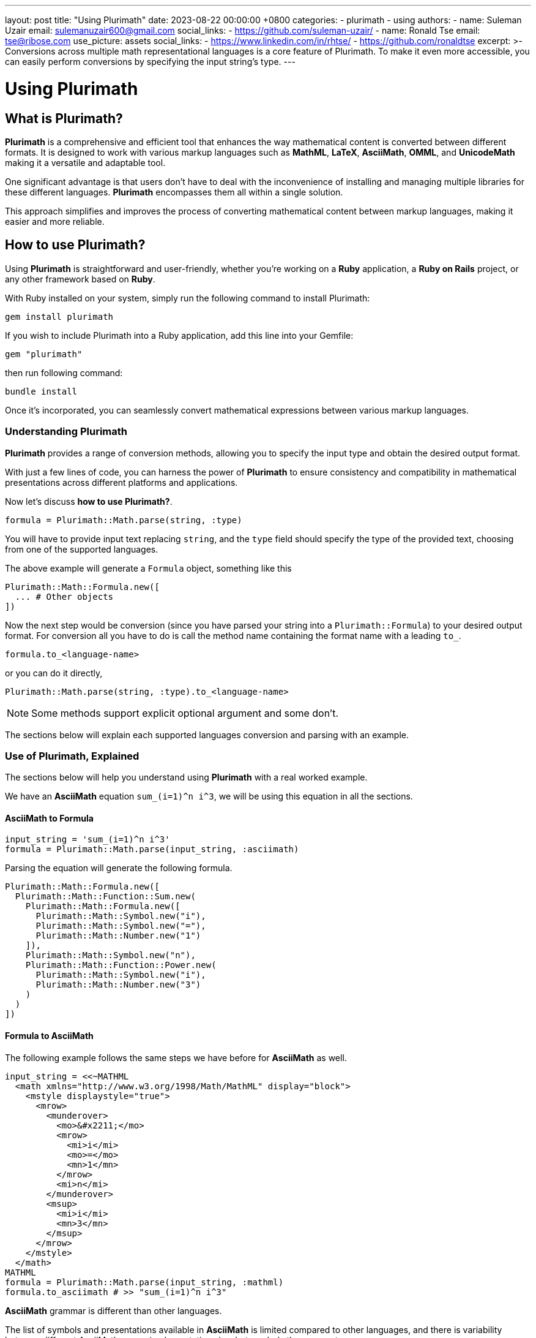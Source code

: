 ---
layout: post
title:  "Using Plurimath"
date:   2023-08-22 00:00:00 +0800
categories:
  - plurimath
  - using
authors:
  -
    name: Suleman Uzair
    email: sulemanuzair600@gmail.com
    social_links:
      - https://github.com/suleman-uzair/
  -
    name: Ronald Tse
    email: tse@ribose.com
    use_picture: assets
    social_links:
      - https://www.linkedin.com/in/rhtse/
      - https://github.com/ronaldtse
excerpt: >-
  Conversions across multiple math representational languages is a core feature of Plurimath.
  To make it even more accessible, you can easily perform conversions by specifying the input string's type.
---

= Using Plurimath

== What is Plurimath?

*Plurimath* is a comprehensive and efficient tool that enhances the way
mathematical content is converted between different formats. It is designed to
work with various markup languages such as *MathML*, *LaTeX*, *AsciiMath*, *OMML*, and
*UnicodeMath* making it a versatile and adaptable tool.

One significant advantage is that users don't have to deal with the
inconvenience of installing and managing multiple libraries for these different
languages. *Plurimath* encompasses them all within a single solution.

This approach simplifies and improves the process of converting mathematical
content between markup languages, making it easier and more reliable.

== How to use Plurimath?

Using *Plurimath* is straightforward and user-friendly, whether you're working
on a *Ruby* application, a *Ruby on Rails* project, or any other framework based
on *Ruby*.

With Ruby installed on your system, simply run the following command to install Plurimath:

[source,ruby]
----
gem install plurimath
----


If you wish to include Plurimath into a Ruby application, add this line into
your Gemfile:

[source,ruby]
----
gem "plurimath"
----

then run following command:

[source,ruby]
----
bundle install
----

Once it's incorporated, you can seamlessly convert mathematical expressions
between various markup languages.

=== Understanding Plurimath

*Plurimath* provides a range of conversion methods, allowing you to specify the
input type and obtain the desired output format.

With just a few lines of code, you can harness the power of *Plurimath* to
ensure consistency and compatibility in mathematical presentations across
different platforms and applications.

Now let's discuss *how to use Plurimath?*.

[source,ruby]
----
formula = Plurimath::Math.parse(string, :type)
----


You will have to provide input text replacing `string`, and the `type` field
should specify the type of the provided text, choosing from one of the supported
languages.

The above example will generate a `Formula` object, something like this

[source,ruby]
----
Plurimath::Math::Formula.new([
  ... # Other objects
])
----


Now the next step would be conversion (since you have parsed your string into a
`Plurimath::Formula`) to your desired output format. For conversion all you have
to do is call the method name containing the format name with a leading `to_`.

[source,ruby]
----
formula.to_<language-name>
----

or you can do it directly,

[source,ruby]
----
Plurimath::Math.parse(string, :type).to_<language-name>
----


NOTE: Some methods support explicit optional argument and some don't.

The sections below will explain each supported languages conversion and parsing
with an example.


=== Use of Plurimath, Explained

The sections below will help you understand using *Plurimath* with a real worked
example.

We have an *AsciiMath* equation `sum_(i=1)^n i^3`, we will be using this
equation in all the sections.


==== AsciiMath to Formula

[source,ruby]
----
input_string = 'sum_(i=1)^n i^3'
formula = Plurimath::Math.parse(input_string, :asciimath)
----

Parsing the equation will generate the following formula.

[source,ruby]
----
Plurimath::Math::Formula.new([
  Plurimath::Math::Function::Sum.new(
    Plurimath::Math::Formula.new([
      Plurimath::Math::Symbol.new("i"),
      Plurimath::Math::Symbol.new("="),
      Plurimath::Math::Number.new("1")
    ]),
    Plurimath::Math::Symbol.new("n"),
    Plurimath::Math::Function::Power.new(
      Plurimath::Math::Symbol.new("i"),
      Plurimath::Math::Number.new("3")
    )
  )
])
----


==== Formula to AsciiMath

The following example follows the same steps we have before for *AsciiMath* as
well.

[source,ruby]
----
input_string = <<~MATHML
  <math xmlns="http://www.w3.org/1998/Math/MathML" display="block">
    <mstyle displaystyle="true">
      <mrow>
        <munderover>
          <mo>&#x2211;</mo>
          <mrow>
            <mi>i</mi>
            <mo>=</mo>
            <mn>1</mn>
          </mrow>
          <mi>n</mi>
        </munderover>
        <msup>
          <mi>i</mi>
          <mn>3</mn>
        </msup>
      </mrow>
    </mstyle>
  </math>
MATHML
formula = Plurimath::Math.parse(input_string, :mathml)
formula.to_asciimath # >> "sum_(i=1)^n i^3"
----


*AsciiMath* grammar is different than other languages.

The list of symbols and presentations available in *AsciiMath* is limited
compared to other languages, and there is variability between different
AsciiMath parser implementations in what symbols they support.

Plurimath builds on top of the symbols supported by
https://github.com/asciidoctor/asciimath[Asciidoctor asciimath] in its
implementation.

You can see the list of symbols, classes and presentations available in Metanorma's version of *AsciiMath* at https://github.com/plurimath/plurimath/blob/main/MathML-Supported-Data.adoc[Supported *AsciiMath* Data].


==== Formula to MathML

A Formula object can be converted to *MathML* using the `to_mathml` method.

[source,ruby]
----
formula = Plurimath::Math.parse("sum_(i=1)^n i^3", :asciimath)
formula.to_mathml
----

This will generate following output of *MathML*:

[source,xml]
----
<math xmlns="http://www.w3.org/1998/Math/MathML" display="block">
  <mstyle displaystyle="true">
    <mrow>
      <munderover>
        <mo>&#x2211;</mo>
        <mrow>
          <mi>i</mi>
          <mo>=</mo>
          <mn>1</mn>
        </mrow>
        <mi>n</mi>
      </munderover>
      <msup>
        <mi>i</mi>
        <mn>3</mn>
      </msup>
    </mrow>
  </mstyle>
</math>
----

*MathML* provides the *displaystyle* boolean attribute, allowing the equation to
be `normal` or `compact`.

By default, Plurimath uses `display_style` true, but you can explicitly change it by
passing `display_style:` argument to `to_mathml` method, depending on what
output you desire.

See examples below.

[source,ruby]
----
formula.to_mathml(display_style: false)
formula.to_mathml(display_style: true)
----

NOTE: *display_style* will affect the whole `Formula` equation, and not any
specific tag or part of the equation.

NOTE: You can pass *display_style* attribute within the string argument, but it
has to be set at the top-level `mstyle` tag, as shown in the example above.

You can see the full list of
https://github.com/plurimath/plurimath/blob/main/MathML-Supported-Data.adoc[*MathML* Supported Data]
including symbols, tags and functions.

==== Latex to AsciiMath

Example of parsing and conversion for *LaTeX* below.

[source,ruby]
----
input_string = "\\prod_{\\theta}^{100}"
formula = Plurimath::Math.parse(input_string, :latex)
formula.to_asciimath # >> "sum_(i=1)^n i^3"
----

*LaTeX* encompasses an extensive array of symbols and functions, catering to
various mathematical expressions.

We support a comprehensive list of these functions and symbols, which you can
see at
https://github.com/plurimath/plurimath/blob/main/Latex-Supported-Data.adoc[Supported *LaTeX* Data].


==== OMML to AsciiMath

Processing the OMML example below will also follow the same steps.

[source,ruby]
----
input_string = <<~OMML
  <m:oMathPara
    xmlns:m="http://schemas.openxmlformats.org/officeDocument/2006/math"
    xmlns:mc="http://schemas.openxmlformats.org/markup-compatibility/2006"
    xmlns:mo="http://schemas.microsoft.com/office/mac/office/2008/main"
    xmlns:mv="urn:schemas-microsoft-com:mac:vml"
    xmlns:o="urn:schemas-microsoft-com:office:office"
    xmlns:r="http://schemas.openxmlformats.org/officeDocument/2006/relationships"
    xmlns:v="urn:schemas-microsoft-com:vml"
    xmlns:w="http://schemas.openxmlformats.org/wordprocessingml/2006/main"
    xmlns:w10="urn:schemas-microsoft-com:office:word"
    xmlns:w14="http://schemas.microsoft.com/office/word/2010/wordml"
    xmlns:w15="http://schemas.microsoft.com/office/word/2012/wordml"
    xmlns:wne="http://schemas.microsoft.com/office/word/2006/wordml"
    xmlns:wp="http://schemas.openxmlformats.org/drawingml/2006/wordprocessingDrawing"
    xmlns:wp14="http://schemas.microsoft.com/office/word/2010/wordprocessingDrawing"
    xmlns:wpc="http://schemas.microsoft.com/office/word/2010/wordprocessingCanvas"
    xmlns:wpg="http://schemas.microsoft.com/office/word/2010/wordprocessingGroup"
    xmlns:wpi="http://schemas.microsoft.com/office/word/2010/wordprocessingInk"
    xmlns:wps="http://schemas.microsoft.com/office/word/2010/wordprocessingShape">
    <m:oMath>
      <m:nary>
        <m:naryPr>
          <m:chr m:val="∑"/>
          <m:limLoc m:val="undOvr"/>
          <m:subHide m:val="0"/>
          <m:supHide m:val="0"/>
        </m:naryPr>
        <m:sub>
          <m:r>
            <m:t>i</m:t>
          </m:r>
          <m:r>
            <m:t>=</m:t>
          </m:r>
          <m:r>
            <m:t>1</m:t>
          </m:r>
        </m:sub>
        <m:sup>
          <m:r>
            <m:t>n</m:t>
          </m:r>
        </m:sup>
        <m:e>
          <m:sSup>
            <m:sSupPr>
              <m:ctrlPr>
                <w:rPr>
                  <w:rFonts w:ascii="Cambria Math" w:hAnsi="Cambria Math"/>
                  <w:i/>
                </w:rPr>
              </m:ctrlPr>
            </m:sSupPr>
            <m:e>
              <m:r>
                <m:t>i</m:t>
              </m:r>
            </m:e>
            <m:sup>
              <m:r>
                <m:t>3</m:t>
              </m:r>
            </m:sup>
          </m:sSup>
        </m:e>
      </m:nary>
    </m:oMath>
  </m:oMathPara>
OMML
formula = Plurimath::Math.parse(input_string, :omml)
formula.to_asciimath # >> "sum_(\"i\" = 1)^(\"n\") \"i\"^(3)"
----

We also support *OMML*, allowing you to work with mathematical content efficiently in *Office* documents.


==== Formula to OMML

The Formula object can be converted to *OMML* using the `to_omml` method.

[source,ruby]
----
formula.to_omml(display_style: false)
----

NOTE: `display_style: false` can be omitted in the above example because it
'false' by default. So, `formula.to_omml` is equivalent to above example.

NOTE: *MathML* string supports *displaystyle* but *OMML* does not offer a
corresponding attribute or tag. In order to obtain the same effect of "normal"
vs "compact" rendering of equations, you will have to pass the `display_value`
argument explicitly to the *OMML* rendering request, as
`to_omml(display_style: (true or false))`.


This will generate following output of *OMML*

[source,ruby]
----
<m:oMathPara xmlns:m="http://schemas.openxmlformats.org/officeDocument/2006/math"
  xmlns:mc="http://schemas.openxmlformats.org/markup-compatibility/2006"
  xmlns:mo="http://schemas.microsoft.com/office/mac/office/2008/main"
  xmlns:mv="urn:schemas-microsoft-com:mac:vml"
  xmlns:o="urn:schemas-microsoft-com:office:office"
  xmlns:r="http://schemas.openxmlformats.org/officeDocument/2006/relationships"
  xmlns:v="urn:schemas-microsoft-com:vml"
  xmlns:w="http://schemas.openxmlformats.org/wordprocessingml/2006/main"
  xmlns:w10="urn:schemas-microsoft-com:office:word"
  xmlns:w14="http://schemas.microsoft.com/office/word/2010/wordml"
  xmlns:w15="http://schemas.microsoft.com/office/word/2012/wordml"
  xmlns:wne="http://schemas.microsoft.com/office/word/2006/wordml"
  xmlns:wp="http://schemas.openxmlformats.org/drawingml/2006/wordprocessingDrawing"
  xmlns:wp14="http://schemas.microsoft.com/office/word/2010/wordprocessingDrawing"
  xmlns:wpc="http://schemas.microsoft.com/office/word/2010/wordprocessingCanvas"
  xmlns:wpg="http://schemas.microsoft.com/office/word/2010/wordprocessingGroup"
  xmlns:wpi="http://schemas.microsoft.com/office/word/2010/wordprocessingInk"
  xmlns:wps="http://schemas.microsoft.com/office/word/2010/wordprocessingShape">
  <m:oMath>
    <m:nary>
      <m:naryPr>
        <m:chr m:val="∑"/>
        <m:limLoc m:val="undOvr"/>
        <m:subHide m:val="0"/>
        <m:supHide m:val="0"/>
      </m:naryPr>
      <m:sub>
        <m:r>
          <m:t>i</m:t>
        </m:r>
        <m:r>
          <m:t>=</m:t>
        </m:r>
        <m:r>
          <m:t>1</m:t>
        </m:r>
      </m:sub>
      <m:sup>
        <m:r>
          <m:t>n</m:t>
        </m:r>
      </m:sup>
      <m:e>
        <m:sSup>
          <m:sSupPr>
            <m:ctrlPr>
              <w:rPr>
                <w:rFonts w:ascii="Cambria Math" w:hAnsi="Cambria Math"/>
                <w:i/>
              </w:rPr>
            </m:ctrlPr>
          </m:sSupPr>
          <m:e>
            <m:r>
              <m:t>i</m:t>
            </m:r>
          </m:e>
          <m:sup>
            <m:r>
              <m:t>3</m:t>
            </m:r>
          </m:sup>
        </m:sSup>
      </m:e>
    </m:nary>
  </m:oMath>
</m:oMathPara>
----

==== UnicodeMath to Formula

Processing the **UnicodeMath** example below will also follow the same steps.

For **UnicodeMath**, we have two syntaxes

1. String with Unicode representation
2. *LaTeX* alike syntax(for example, `\sum`, `\prod`, etc...)

[source,ruby]
----
# Unicode representation string
input_string = '∑_(i=1)^n i^3'
# OR **LaTeX** alike syntax
input_string = '\sum_(i=1)^n i^3'
formula = Plurimath::Math.parse(input_string, :unicode)
----

As shown before, the above code will generate following **Formula** object.

[source,ruby]
----
Plurimath::Math::Formula.new([
  Plurimath::Math::Function::Sum.new(
    Plurimath::Math::Formula.new([
      Plurimath::Math::Symbol.new("i"),
      Plurimath::Math::Symbol.new("="),
      Plurimath::Math::Number.new("1")
    ]),
    Plurimath::Math::Symbol.new("n"),
  ),
  Plurimath::Math::Function::Power.new(
    Plurimath::Math::Symbol.new("i"),
    Plurimath::Math::Number.new("3")
  )
])
----

==== Formula to UnicodeMath

Converting **Formula** to **UnicodeMath** will be the same as for the other languages.
[source,ruby]
----
formula.to_unicodemath # >> ∑_(i = 1)^(n) i^(3)
----

NOTE: Input can be any of the both mentioned syntaxes, but the output will be in Unicode representation and not in LaTeX alike syntax.

==== UnitsML to Formula

There is no direct processing like other languages,

`Plurimath::Math.parse(string, :<language>) # => NOT SUPPORTED FOR UNITSML`

The input of **UnitsML** is restricted to a specific syntax inside of an **AsciiMath** string. See the syntax below,

[source,ruby]
----
  string = '<optional asciimath string>"unitsml(<unitsml string>)"<optional asciimath string>'
  fomrula = Plurimath::Math.parse(string, :asciimath)
----

==== Formula to UnitsML

The output syntax will not be the same as the input, see the example below.

[source,ruby]
----
  string = '1 "unitsml(kg)"'
  formula = Plurimath::Math.parse(string, :asciimath)
  formula.to_asciimath # => '1 rm(kg)'
----

NOTE: In **AsciiMath** strings, **UnitsML** input must be enclosed within double quotes for clarity and specificity.
